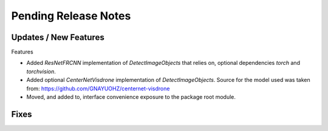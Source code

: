 Pending Release Notes
=====================

Updates / New Features
----------------------

Features

* Added `ResNetFRCNN` implementation of `DetectImageObjects` that relies on,
  optional dependencies `torch` and `torchvision`.

* Added optional `CenterNetVisdrone` implementation of `DetectImageObjects`.
  Source for the model used was taken from:
  https://github.com/GNAYUOHZ/centernet-visdrone

* Moved, and added to, interface convenience exposure to the package root
  module.

Fixes
-----

